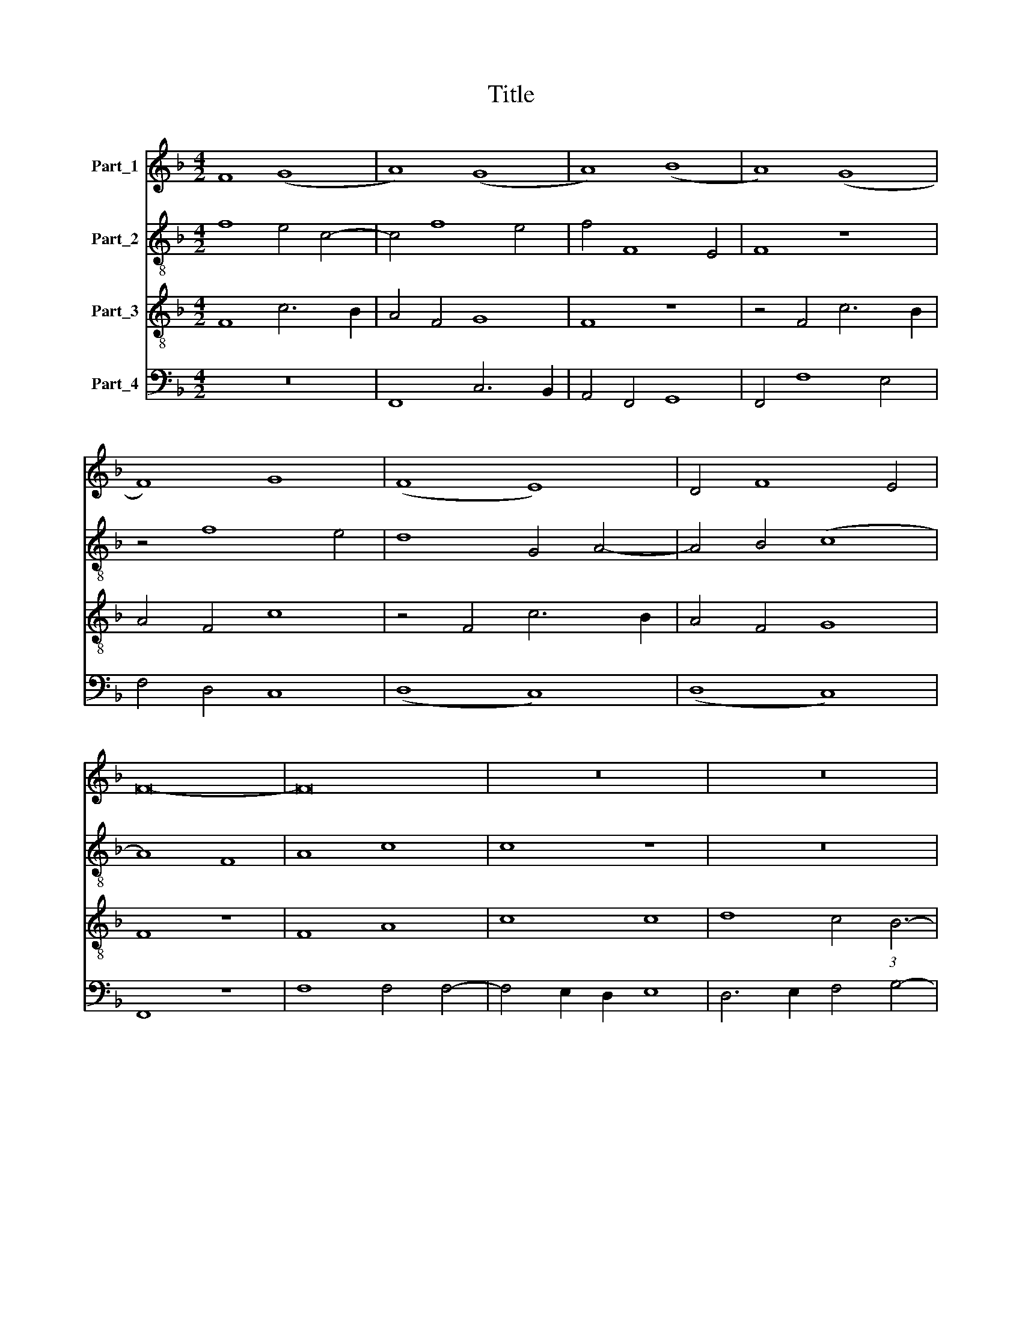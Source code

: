 X:1
T:Title
%%score 1 2 3 4
L:1/8
M:4/2
K:F
V:1 treble nm="Part_1"
V:2 treble-8 nm="Part_2"
V:3 treble-8 nm="Part_3"
V:4 bass nm="Part_4"
V:1
 F8 (G8 | A8) (G8 | A8) (B8 | A8) (G8 | F8) G8 | (F8 E8) | D4 F8 E4 | F16- | F16 | z16 | z16 | %11
 z16 | z16 | c8 (A8 | B8) (A8 | G8) F8 | G8 (F8 | E8) D4 F4- | F2 E2 G4 F4 A4- | %19
 A2 G2 B4 A4 (3:2:1G6- | (3:2:2G2 F4 F8 E4 | F16 || A8 F8 | G8 F8 | z4 G4 A8 | B8 A4 A4- | %26
 A4 G4 A8 | z16 | A8 c8 | c8 (A8 | G8) A8 | B8 A8 | G8 F8 | z8 A8 | G8 A8 | (F8 E8) | %36
 D6 E2 F4 (3:2:1G6- | (3:2:2G2 F4 F8 E4 | F16 || z16 | z16 | z16 | z16 | z16 | z16 | c8 B8 | %46
 A8 G4 c4- | c4 B4 c8 | B2 A2 G2 F2 A4 G4- | G2 F2 F8 E4 | F8 z8 | A8 F8 | G8 (F8 | E8) D6 C2 | %54
 D2 E2 F8 E4 | F16- | F16 || F8 D8 | F8 F4 G4- | G2 F2 F8 E4 | F16 | F16- | F16 | F16 | z16 | z16 | %66
 F8 G8 | F4 A8 G4 | F4 E2 D2 E8 | D8 z8 | z16 | F8 G4 A4- | A4 G4 A8 | z16 | z16 | z4 c6 B2 A4- | %76
 A4 G4 A8 | B8 G4 c4- | c2 B2 A2 G2 F4 (3:2:1G6- | (3:2:2G2 F4 F8 E4 | F16 || z16 | z16 | z16 | %84
 c8 B8 | A8 G4 c4- | c4 =B4 c8 | A6 G2 F4 G4- | G2 F2 F8 E4 | F8 z8 | F8 G8 | A12 G4 | %92
 F4 E2 D2 E8 | D8 F8 | G4 A8 G4 | A8 z8 | c8 A8 | G4 A4 (B8 | A8) (G8 | F8) D6 C2 | D2 E2 F4 E8 | %101
 F16 || z16 | (A8 G8) | (A8 B8) | A4 G2 F2 G2 F2 E2 D2 | C4 F8 E4 | F8 z8 | z4 F8 E4 | F8 z8 | %110
 z4 F8 E4 | F4 A8 G4 | A8 z8 | z4 A8 A4 | A8 B8 | G4 A8 A4 | G4 c8 =B4 | c8 F8 | z4 F4 G4 E4 | %119
 F2 G2 A2 B2 G4 F4- | F4 E4 F8- | F16 || c8 B8 | A8 G8 | z4 A4 G4 c4- | c4 =B4 c4 A4- | %126
 A2 G2 F2 E2 D4 G4- | G2 F2 E2 D2 E8 | z16 | z16 | z16 | z16 | c8 (A8 | G8) A8 | (B8 A8) | %135
 (G8 F8) | D6 E2 F4 G4 | A4 F8 E4 | F16- | F16 || F8 D8 | F8 F8 | F8 G8 | E8 F8 | z8 F8 | A8 c8 | %146
 F8 z8 | B8 A8 | (G8 F8) | G8 A8 | z8 A8 | B8 (c8 | B8) (A8 | G8) F8 | z8 D8 | (F8 G8) | (A8 B8) | %157
 A4 (3:2:2G8 F4 F4- | F4 E4 F8- | F16 |] %160
V:2
 f8 e4 c4- | c4 f8 e4 | f4 F8 E4 | F8 z8 | z4 f8 e4 | d8 G4 A4- | A4 B4 (c8 | A8) F8 | A8 c8 | %9
 c8 z8 | z16 | z16 | z16 | c8 d4 f4- | f4 e4 f8 | e8 d4 c4 | d4 e4 c8 | z4 c4 F4 A4- | %18
 A2 B2 c4 d4 c4 | f8 e4 c4- | c4 B4 c8 | c16 || d8 d8 | d8 d8 | z4 d4 f8 | f4 f8 e2 d2 | d12 c4 | %27
 f8 e8 | c4 f8 e2 d2 | e8 c8 | z8 z4 f4- | f4 e4 f8 | z8 z4 f4- | f4 e4 d4 (3:2:1f6- | %34
 (3:2:2f2 e4 d8 c4 | d4 B4 c8 | F8 z4 G4 | A4 B4 c8 | c16 || z8 F8 | A8 c8 | c8 z8 | z4 F4 G4 A4 | %43
 B8 c4 (3:2:1d6- | (3:2:2d2 c4 c8 =B4 | c4 A4 G8 | z4 F4 G4 A4 | (3:2:2B8 G4 G4 g4 | f4 d4 _e8- | %49
 e4 d4 c6 B2 | A4 F4 G8 | F4 (3:2:2c8 B4 A4- | A4 G4 A4 B4 | c8 F4 f4 | d4 B4 c8- | c4 d8 c2 B2 | %56
 c16 || z16 | z16 | z16 | c8 A8 | c8 c4 d4- | d2 c2 c8 B4 | c8 c8 | z4 d8 e4 | %65
 f4 e2 d2 f4 (3:2:1e6- | (3:2:2e2 d4 d8 c4 | d8 c6 B2 | A4 G4 A8 | z4 F4 G4 A4- | A4 G4 A8- | %71
 A8 z8 | z4 d4 c4 d4 | (3:2:2e8 d4 e4 f4 | d8 c4 d4 | (3:2:2e8 c4 e4 f4 | d8 e4 f4 | %77
 d4 g6 f2 e2 d2 | c4 (3:2:2d8 c4 c4- | c4 B4 c8- | c16 || c8 B8 | A8 G4 c4- | c4 d4 e4 g4- | %84
 g4 f2 e2 d8 | z4 d4 B4 c4 | G4 g8 e4 | f8 (c8 | d8) z4 c4- | c2 B2 A2 G2 F8 | z4 c4 d4 e4 | %91
 f4 e2 d2 c8 | z4 F4 G4 A4 | B4 A2 G2 F8 | z4 f4 d4 e4 | f12 e2 d2 | c16 | z4 f4 d4 e4 | (f8 e8) | %99
 d8 z4 d4- | d2 c2 A2 B2 c4 c4 | c16 || (A8 G8) | (A8 B8) | (A8 d8) | c8 z8 | z4 c8 B4 | c8 F4 c4 | %108
 A4 F4 c8 | z8 z4 c4- | c4 B4 c8- | c8 z8 | z4 f8 e4 | f8 z4 f4- | f4 f4 d8 | e4 c4 d8 | B4 c4 G8 | %117
 z4 G4 A4 B4 | c4 d4 B4 c4 | A8 (d8 | c8) c8- | c16 || z16 | z16 | z16 | z16 | z16 | z16 | %128
 c8 d4 f4- | f4 e2 d2 e8 | z4 c4 B4 (3:2:1d6- | (3:2:2d2 c4 c8 =B4 | c8 z4 c4- | c2 d2 e4 f4 c4 | %134
 d4 e4 c4 f4 | d4 e4 c8 | z4 B4 c4 G4 | c8 d4 c4 | A4 B4 c4 d4 | c16 || c8 d8 | c8 c8 | d8 B8 | %143
 c8 A4 d4- | d4 c2 B2 c8 | z4 c4 A4 f4- | f2 e2 d4 c4 d4 | _e8 c8- | c8 z4 c4 | d4 e4 c4 f4- | %150
 f4 e4 f8 | d4 g4 e4 f4 | d4 e4 c4 d4 | B4 c4 A4 B4- | B4 A4 G2 A2 B2 c2 | d2 e2 f8 e4 | f8 z4 f4 | %157
 _e6 d2 c4 d4 | c8 c8- | c16 |] %160
V:3
 F8 c6 B2 | A4 F4 G8 | F8 z8 | z4 F4 c6 B2 | A4 F4 c8 | z4 F4 c6 B2 | A4 F4 G8 | F8 z8 | F8 A8 | %9
 c8 c8 | d8 c4 (3:2:1B6- | (3:2:2B2 G4 A4 G4 c4- | c4 =B4 c8 | z16 | z16 | c8 (A8 | B8) (A8 | %17
 G8) F8 | z4 G4 A6 B2 | c4 d4 c8 | F8 G8 | F16 || A8 A8 | B8 A8 | z4 B4 c8 | d8 c4 A4 | B8 A8 | %27
 A8 c8 | c8 (A8 | G8) A8 | B8 A8 | G8 F8 | z8 z4 A4- | A2 F2 G4 F4 D4- | D2 E2 F4 E8 | D8 (A8 | %36
 B8) A4 B4 | F8 G8 | F16 || F8 A8 | c8 c8 | z4 G4 A4 c4- | c4 B4 c4 e4 | d8 z8 | z16 | c8 d8 | %46
 (f8 e8) | (d8 c8) | d8 c8 | B4 A4 G8 | F4 f8 e4 | f8 z4 d4- | d4 c4 d4 B4- | B4 A4 (3:2:2B8 A4 | %54
 G4 F4 G8 | F16- | F16 || F8 B8 | A12 G4 | A4 B4 G8 | F8 F8 | (A12 B4-) | B4 c4 d8 | A8 z8 | %64
 F8 G8 | A12 G4 | F4 E2 D2 E8 | D8 z8 | z4 d8 c4 | d4 f4 e4 c4 | d8 c8 | z4 d4 c4 A4 | B8 A8 | %73
 z4 (3:2:2c8 B4 A4- | A4 G4 A4 d4 | c4 A4 c4 d4 | B8 A4 d4- | d2 c2 B2 A2 B4 c4 | A12 G4 | %79
 A4 B4 G8 | F16 || z16 | z16 | z16 | z16 | f8 e8 | d8 c8 | z4 c6 B2 G4 | A4 B4 G8 | F16 | z16 | %91
 z16 | B8 c8 | d8 d8 | c4 A4 B8 | A16- | A16 | z16 | z8 c8 | A8 B6 A2 | G4 F4 G4 G4 | F16 || z16 | %103
 z16 | z16 | (A8 G8) | A8 (B8 | A8) (G8 | F8) G8 | F8 G8 | F8 G8 | A8 c8 | A8 c8 | c8 c8 | d8 B8 | %115
 c8 (f8 | e8) (d8 | c8) d8 | (A8 G8) | F8 G8 | G8 F8- | F16 || c8 d8 | f8 e8 | (f8 e8) | (d8 c8) | %126
 (A8 B8) | c16 | z4 A8 G2 F2 | A8 z4 G4- | G4 F4 G4 B4 | A2 G2 F2 E2 D8 | C8 z8 | c8 (A8 | G8) A8 | %135
 (B8 A8) | G8 F4 E4 | F4 A4 G8 | F16- | F16 || c8 B8 | A8 A8 | A4 B6 A2 G2 F2 | G8 F8 | F8 A8 | %145
 c8 F8 | B8 A8 | G8 F8 | G8 A8 | z8 A8 | B8 (c8 | B8) (A8 | G8) F8 | z8 D8 | (F8 G8) | (A8 B8) | %156
 A8 d8 | c6 B2 A4 B4 | G8 F8- | F16 |] %160
V:4
 z16 | F,,8 C,6 B,,2 | A,,4 F,,4 G,,8 | F,,4 F,8 E,4 | F,4 D,4 C,8 | (D,8 C,8) | (D,8 C,8) | %7
 F,,8 z8 | F,8 F,4 F,4- | F,4 E,2 D,2 E,8 | D,6 E,2 F,4 G,4- | G,4 F,4 E,4 C,4 | D,8 C,8 | %13
 z4 C,4 F,4 A,4 | G,8 F,8 | z4 C,4 D,4 F,4- | F,4 E,4 (F,8 | C,8) z4 F,4- | F,4 E,4 D,4 F,4- | %19
 F,4 B,,4 C,8 | (D,8 C,8) | F,,16 || D,8 D,8 | G,,8 D,8 | z4 G,4 F,6 E,2 | D,4 B,,4 (F,8 | %26
 G,8) D,4 F,4- | F,4 E,2 D,2 C,8 | z4 F,,6 G,,2 A,,2 B,,2 | C,8 F,,4 F,4- | F,4 E,4 F,8 | %31
 z8 z4 F,4- | F,4 E,4 F,4 D,4 | C,8 z4 F,4- | F,2 G,2 A,8 G,4 | A,4 D,4 C,8 | B,,8 F,4 _E,4 | %37
 (D,8 C,8) | F,,16 || z16 | F,,8 A,,8 | C,8 C,8 | D,8 (C,8 | B,,8) A,,4 B,,4 | C,4 _E,4 D,8 | %45
 C,8 z4 G,4 | F,4 D,4 E,4 C,4 | G,8 C,8 | z4 B,,4 C,6 D,2 | _E,4 F,4 C,8 | (D,8 C,8) | F,,8 (F,8 | %52
 E,8) (D,8 | C,8) B,,8 | z4 D,4 C,8 | A,,4 B,,8 A,,2 G,,2 | F,,16 || F,8 B,,8 | D,12 E,4 | %59
 F,4 B,,4 C,8 | F,,8 z8 | z4 F,6 E,2 D,2 C,2 | B,,4 A,,4 B,,8 | F,,16 | z16 | z16 | z16 | %67
 D,8 A,,4 C,4 | D,4 B,,4 A,,8 | z4 D,4 C,4 A,,4 | B,,8 A,,8 | D,8 z8 | z8 z4 D,4 | %73
 C,4 A,,4 C,4 D,4 | B,,8 A,,4 B,,4 | C,8 z8 | z8 z4 D,4 | G,6 F,2 E,2 D,2 C,4 | F,8 D,4 E,4 | %79
 F,4 D,4 C,8 | F,,16 || z16 | F,8 E,8 | D,8 (3:2:2C,8 D,4 | E,4 F,4 G,8 | z4 D,4 E,4 C,4 | %86
 G,8 C,8 | D,4 F,8 E,4 | D,4 B,,4 C,8 | z4 F,6 E,2 D,2 C,2 | B,,4 A,,4 G,,8 | F,,4 F,8 E,4 | %92
 (D,8 C,8) | z4 B,,6 C,2 D,4 | E,4 F,4 G,8 | F,4 D,8 C,2 B,,2 | A,,4 F,,4 F,8 | E,4 F,4 G,8 | %98
 F,8 z4 C,4 | D,8 G,,6 A,,2 | B,,2 C,2 D,4 C,8 | F,,16 || z16 | z16 | (A,,8 G,,8) | (A,,8 B,,8) | %106
 A,,4 F,,4 G,,8 | F,,4 F,8 E,4 | F,8 C,8 | D,8 C,8 | D,8 C,8 | z4 F,8 E,4 | F,8 C,8 | F,8 F,8 | %114
 F,8 G,8 | E,4 F,8 D,4 | E,4 C,4 G,8 | C,8 z4 B,,4 | F,4 D,4 E,4 C,4 | D,8 (B,,8 | C,8) F,,8- | %121
 F,,16 || C,8 G,8 | D,4 F,4 C,4 G,4 | D,4 F,4 C,8 | (G,8 C,8) | (D,8 G,,8) | C,8 z8 | F,8 D,8 | %129
 F,8 C,8 | (A,,8 G,,8) | F,,8 G,,8 | A,,12 B,,4 | C,8 F,,4 F,4- | F,4 E,4 F,8 | G,4 E,4 F,8 | %136
 _B,8 A,4 G,4 | F,4 F,,4 B,,4 C,4 | D,4 B,,4 F,8 | F,,16 || F,8 B,,8 | F,8 F,8 | D,8 _E,8 | %143
 C,8 D,4 B,,4- | B,,4 A,,2 G,,2 F,,8- | F,,8 z4 F,4 | D,4 B,,4 F,8 | _E,8 F,8 | C,8 z4 F,4- | %149
 F,4 E,4 F,4 A,4 | G,8 F,8 | z4 G,4 A,4 F,4 | G,4 E,4 F,4 D,4 | E,4 C,4 D,4 B,,4- | %154
 B,,2 C,2 D,4 G,,4 G,4 | F,4 A,4 G,8 | F,8 z4 B,,4 | C,4 _E,4 F,4 B,,4 | C,8 F,,8- | F,,16 |] %160


